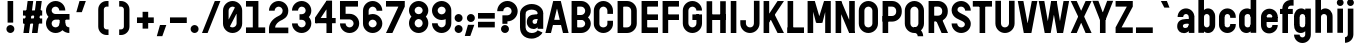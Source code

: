 SplineFontDB: 3.0
FontName: Reglo-Bold
FullName: Reglo Bold
FamilyName: Reglo
Weight: Bold
Copyright: 2011 - Sebastien Sanfilippo\nThis Font Software is licensed under the SIL Open Font License, Version 1.1.\nhttp://scripts.sil.org/OFL
FontLog: "This file provides detailed information on the Reglo Font. This information should be distributed along with the Reglo Font and any derivative works.+AAoA------------+AAoA-CHANGELOG+AAoACgAA-07/11/2009+AAoA(Sebastien Sanfilippo) Reglo Bold 1.0+AAoA-a-z, A-Z, period, comma, hyphen, quote-right+AAoACgAA-----------------------+AAoA-Acknowledgements+AAoACgAA-If you make modifications be sure to add your name (N), email (E), web-address+AAoA(if you have one) (W) and description (D). This list is in alphabetical order.+AAoACgAA-N: Sebastien Sanfilippo+AAoA-E: tinomatic (at)gmail (dot) com+AAoA-W: http://ospublish.constantvzw.org/foundry/+AAoA-D: Designer - original Roman glyphs+AAoA" 
Version: 1.0
FONDName: Reglo
ItalicAngle: 0
UnderlinePosition: -100
UnderlineWidth: 50
Ascent: 800
Descent: 200
UFOAscent: 830
UFODescent: -250
LayerCount: 2
Layer: 0 0 "Back"  1
Layer: 1 0 "Fore"  0
NeedsXUIDChange: 1
FSType: 0
OS2Version: 0
OS2_WeightWidthSlopeOnly: 0
OS2_UseTypoMetrics: 0
CreationTime: 1321547479
ModificationTime: 1321548326
PfmFamily: 17
TTFWeight: 700
TTFWidth: 1
LineGap: 9
VLineGap: 0
Panose: 2 11 8 6 0 0 0 0 0 0
OS2TypoAscent: 750
OS2TypoAOffset: 0
OS2TypoDescent: -250
OS2TypoDOffset: 0
OS2TypoLinegap: 0
OS2WinAscent: 0
OS2WinAOffset: 0
OS2WinDescent: 0
OS2WinDOffset: 0
HheadAscent: 750
HheadAOffset: 0
HheadDescent: -250
HheadDOffset: 0
OS2SubXSize: 700
OS2SubYSize: 650
OS2SubXOff: 0
OS2SubYOff: 140
OS2SupXSize: 700
OS2SupYSize: 650
OS2SupXOff: 0
OS2SupYOff: 477
OS2StrikeYSize: 50
OS2StrikeYPos: 250
OS2Vendor: 'pyrs'
OS2CodePages: 00000000.00000000
OS2UnicodeRanges: 00000000.00000000.00000000.00000000
Lookup: 258 0 0 "'kern' Horizontal Kerning lookup 0"  {"'kern' Horizontal Kerning lookup 0 subtable"  } ['kern' ('DFLT' <'dflt' > ) ]
Lookup: 258 0 0 "'kern' Horizontal Kerning in Latin lookup 0"  {"'kern' Horizontal Kerning in Latin lookup 0 subtable"  } ['kern' ('latn' <'dflt' > ) ]
MarkAttachClasses: 1
DEI: 91125
LangName: 1033 "" "" "" "" "" "" "" "" "" "" "" "" "" "" "" "" "" "" "Reglo Bold" 
PickledData: "(dp1
S'org.robofab.glyphOrder'
p2
(S'space'
S'A'
S'B'
S'C'
S'D'
S'E'
S'F'
S'G'
S'H'
S'I'
S'J'
S'K'
S'L'
S'M'
S'N'
S'O'
S'P'
S'Q'
S'R'
S'S'
S'T'
S'U'
S'V'
S'W'
S'X'
S'Y'
S'Z'
S'zero'
S'one'
S'two'
S'three'
S'four'
S'five'
S'six'
S'seven'
S'eight'
S'nine'
S'numbersign'
S'exclam'
S'parenleft'
S'parenright'
S'plus'
S'comma'
S'hyphen'
S'period'
S'slash'
S'colon'
S'semicolon'
S'equal'
S'question'
S'quoteleft'
S'quoteright'
S'quotedblleft'
S'quotedblright'
S'endash'
S'emdash'
S'underscore'
S'grave'
S'acute'
S'dieresis'
S'circumflex'
S'quotesingle'
S'a'
S'c'
S'd'
S'e'
S'g'
S'k'
S's'
S'w'
S'n'
S'h'
S'b'
S'o'
S'p'
S'l'
S'u'
S'm'
S'i'
S'f'
S't'
S'r'
S'j'
S'v'
S'y'
S'q'
S'x'
S'z'
S'ampersand'
S'Eacute'
S'Egrave'
S'Ecircumflex'
S'Edieresis'
S'Acircumflex'
S'Agrave'
S'Idieresis'
S'at'
tp3
s."
Encoding: UnicodeBmp
UnicodeInterp: none
NameList: Adobe Glyph List
DisplaySize: -96
AntiAlias: 1
FitToEm: 1
WinInfo: 60 12 6
BeginPrivate: 7
BlueFuzz 1 1
BlueScale 8 0.039625
BlueShift 1 7
BlueValues 13 [0 0 700 700]
ForceBold 4 true
StemSnapH 5 [140]
StemSnapV 5 [140]
EndPrivate
BeginChars: 65536 97

StartChar: A
Encoding: 65 65 0
Width: 600
VWidth: 0
Flags: HW
LayerCount: 2
Fore
SplineSet
255 800 m 1
 450 0 l 1
 590 0 l 1
 395 800 l 1
 255 800 l 1
205 800 m 1
 10 0 l 1
 150 0 l 1
 345 800 l 1
 205 800 l 1
171 200 m 1
 417 200 l 1
 417 329 l 1
 171 329 l 1
 171 200 l 1
EndSplineSet
Kerns2: 94 -20 "'kern' Horizontal Kerning in Latin lookup 0 subtable"  92 -20 "'kern' Horizontal Kerning in Latin lookup 0 subtable"  91 -20 "'kern' Horizontal Kerning in Latin lookup 0 subtable"  89 -5 "'kern' Horizontal Kerning in Latin lookup 0 subtable"  86 -9 "'kern' Horizontal Kerning in Latin lookup 0 subtable"  80 -5 "'kern' Horizontal Kerning in Latin lookup 0 subtable"  78 -202 "'kern' Horizontal Kerning in Latin lookup 0 subtable"  72 -5 "'kern' Horizontal Kerning in Latin lookup 0 subtable"  67 0 "'kern' Horizontal Kerning in Latin lookup 0 subtable"  65 -5 "'kern' Horizontal Kerning in Latin lookup 0 subtable"  44 -5 "'kern' Horizontal Kerning in Latin lookup 0 subtable"  42 -5 "'kern' Horizontal Kerning in Latin lookup 0 subtable"  38 -5 "'kern' Horizontal Kerning in Latin lookup 0 subtable"  33 0 "'kern' Horizontal Kerning in Latin lookup 0 subtable"  31 -60 "'kern' Horizontal Kerning in Latin lookup 0 subtable"  29 -40 "'kern' Horizontal Kerning in Latin lookup 0 subtable"  28 -40 "'kern' Horizontal Kerning in Latin lookup 0 subtable"  27 -10 "'kern' Horizontal Kerning in Latin lookup 0 subtable"  26 -62 "'kern' Horizontal Kerning in Latin lookup 0 subtable"  23 -10 "'kern' Horizontal Kerning in Latin lookup 0 subtable"  21 -10 "'kern' Horizontal Kerning in Latin lookup 0 subtable"  12 -10 "'kern' Horizontal Kerning in Latin lookup 0 subtable"  4 -10 "'kern' Horizontal Kerning in Latin lookup 0 subtable" 
EndChar

StartChar: Acircumflex
Encoding: 194 194 1
Width: 600
VWidth: 0
Flags: HW
LayerCount: 2
Fore
Refer: 39 710 N 1 0 0 1 29 190 2
Refer: 0 65 N 1 0 0 1 0 0 2
EndChar

StartChar: Agrave
Encoding: 192 192 2
Width: 600
VWidth: 0
Flags: HW
LayerCount: 2
Fore
Refer: 54 96 N 1 0 0 1 45 190 2
Refer: 0 65 N 1 0 0 1 0 0 2
EndChar

StartChar: B
Encoding: 66 66 3
Width: 580
VWidth: 0
Flags: HW
LayerCount: 2
Fore
SplineSet
75 0 m 1
 75 140 l 1
 304 140 l 2
 358 140 405 185 405 239 c 1
 545 239 l 1
 545 108 437 0 304 0 c 2
 75 0 l 1
75 340 m 1
 75 460 l 1
 304 460 l 2
 358 460 405 505 405 559 c 1
 545 559 l 1
 545 428 437 340 304 340 c 2
 75 340 l 1
405 559 m 1
 405 614 359 660 304 660 c 2
 75 660 l 1
 75 800 l 1
 304 800 l 2
 437 800 545 692 545 559 c 1
 405 559 l 1
405 239 m 1
 405 294 359 340 304 340 c 2
 75 340 l 1
 75 460 l 1
 304 460 l 2
 437 460 545 372 545 239 c 1
 405 239 l 1
65 0 m 1
 65 800 l 1
 205 800 l 1
 205 0 l 1
 65 0 l 1
EndSplineSet
Kerns2: 70 -20 "'kern' Horizontal Kerning in Latin lookup 0 subtable"  41 -20 "'kern' Horizontal Kerning in Latin lookup 0 subtable"  0 -10 "'kern' Horizontal Kerning in Latin lookup 0 subtable" 
EndChar

StartChar: C
Encoding: 67 67 4
Width: 565
VWidth: 0
Flags: HW
LayerCount: 2
Fore
SplineSet
385 564 m 1
 384 619 338 665 284 665 c 0
 230 664 185 618 185 564 c 1
 45 564 l 1
 45 697 153 805 284 805 c 0
 417 805 525 697 525 564 c 1
 385 564 l 1
45 234 m 1
 45 564 l 1
 185 564 l 1
 185 234 l 1
 45 234 l 1
45 234 m 1
 185 234 l 1
 186 170 231 135 284 135 c 0
 339 136 385 181 385 234 c 1
 525 234 l 1
 525 103 417 -5 284 -5 c 0
 153 -5 45 103 45 234 c 1
525 485 m 1
 385 485 l 1
 385 564 l 1
 525 564 l 1
 525 485 l 1
525 234 m 1
 385 234 l 1
 385 315 l 1
 525 315 l 1
 525 234 l 1
EndSplineSet
Kerns2: 70 -20 "'kern' Horizontal Kerning in Latin lookup 0 subtable"  41 -20 "'kern' Horizontal Kerning in Latin lookup 0 subtable"  0 -10 "'kern' Horizontal Kerning in Latin lookup 0 subtable" 
EndChar

StartChar: D
Encoding: 68 68 5
Width: 590
VWidth: 0
Flags: HW
LayerCount: 2
Fore
SplineSet
405 559 m 1
 404 615 359 660 304 660 c 2
 75 660 l 1
 75 800 l 1
 304 800 l 2
 437 800 545 692 545 559 c 1
 405 559 l 1
65 0 m 1
 65 800 l 1
 205 800 l 1
 205 0 l 1
 65 0 l 1
405 239 m 1
 405 559 l 1
 545 559 l 1
 545 239 l 1
 405 239 l 1
75 0 m 1
 75 140 l 1
 304 140 l 1
 359 141 405 186 405 239 c 1
 545 239 l 1
 545 108 437 0 304 0 c 2
 75 0 l 1
EndSplineSet
Kerns2: 70 -20 "'kern' Horizontal Kerning in Latin lookup 0 subtable"  41 -20 "'kern' Horizontal Kerning in Latin lookup 0 subtable"  31 -15 "'kern' Horizontal Kerning in Latin lookup 0 subtable"  29 -10 "'kern' Horizontal Kerning in Latin lookup 0 subtable"  28 -10 "'kern' Horizontal Kerning in Latin lookup 0 subtable"  0 -9 "'kern' Horizontal Kerning in Latin lookup 0 subtable" 
EndChar

StartChar: E
Encoding: 69 69 6
Width: 525
VWidth: 0
Flags: HW
LayerCount: 2
Fore
SplineSet
475 660 m 1
 75 660 l 1
 75 800 l 1
 475 800 l 1
 475 660 l 1
205 0 m 1
 65 0 l 1
 65 800 l 1
 205 800 l 1
 205 0 l 1
475 0 m 1
 75 0 l 1
 75 140 l 1
 475 140 l 1
 475 0 l 1
75 470 m 1
 475 470 l 1
 475 330 l 1
 75 330 l 1
 75 470 l 1
EndSplineSet
EndChar

StartChar: Eacute
Encoding: 201 201 7
Width: 525
VWidth: 0
Flags: HW
LayerCount: 2
Fore
Refer: 34 180 N 1 0 0 1 2 190 2
Refer: 6 69 N 1 0 0 1 0 0 2
EndChar

StartChar: Ecircumflex
Encoding: 202 202 8
Width: 525
VWidth: 0
Flags: HW
LayerCount: 2
Fore
Refer: 39 710 N 1 0 0 1 2 190 2
Refer: 6 69 N 1 0 0 1 0 0 2
EndChar

StartChar: Edieresis
Encoding: 203 203 9
Width: 525
VWidth: 0
Flags: HW
LayerCount: 2
Fore
Refer: 43 168 N 1 0 0 1 3 190 2
Refer: 6 69 N 1 0 0 1 0 0 2
EndChar

StartChar: Egrave
Encoding: 200 200 10
Width: 525
VWidth: 0
Flags: HW
LayerCount: 2
Fore
Refer: 54 96 N 1 0 0 1 2 190 2
Refer: 6 69 N 1 0 0 1 0 0 2
EndChar

StartChar: F
Encoding: 70 70 11
Width: 525
VWidth: 0
Flags: HW
LayerCount: 2
Fore
SplineSet
475 660 m 1
 75 660 l 1
 75 800 l 1
 475 800 l 1
 475 660 l 1
205 0 m 1
 65 0 l 1
 65 800 l 1
 205 800 l 1
 205 0 l 1
75 470 m 1
 475 470 l 1
 475 330 l 1
 75 330 l 1
 75 470 l 1
EndSplineSet
Kerns2: 79 -20 "'kern' Horizontal Kerning in Latin lookup 0 subtable"  70 -100 "'kern' Horizontal Kerning in Latin lookup 0 subtable"  65 -20 "'kern' Horizontal Kerning in Latin lookup 0 subtable"  57 -20 "'kern' Horizontal Kerning in Latin lookup 0 subtable"  44 -20 "'kern' Horizontal Kerning in Latin lookup 0 subtable"  41 -100 "'kern' Horizontal Kerning in Latin lookup 0 subtable"  33 -20 "'kern' Horizontal Kerning in Latin lookup 0 subtable"  0 -30 "'kern' Horizontal Kerning in Latin lookup 0 subtable" 
EndChar

StartChar: G
Encoding: 71 71 12
Width: 571
VWidth: 0
Flags: HW
LayerCount: 2
Fore
SplineSet
386 559 m 1
 385 614 339 659 285 659 c 0
 230 658 185 611 185 559 c 1
 45 559 l 1
 45 692 153 800 285 800 c 0
 418 800 526 692 526 559 c 1
 386 559 l 1
45 240 m 1
 45 559 l 1
 185 559 l 1
 185 240 l 1
 45 240 l 1
45 240 m 1
 185 240 l 1
 186 185 232 140 285 140 c 0
 341 141 386 185 386 240 c 1
 526 240 l 1
 526 108 418 0 285 0 c 0
 153 0 45 108 45 240 c 1
526 240 m 1
 386 240 l 1
 386 461 l 1
 526 461 l 1
 526 240 l 1
445 321 m 1
 285 321 l 1
 285 461 l 1
 445 461 l 1
 445 321 l 1
EndSplineSet
Kerns2: 70 -20 "'kern' Horizontal Kerning in Latin lookup 0 subtable"  41 -20 "'kern' Horizontal Kerning in Latin lookup 0 subtable" 
EndChar

StartChar: H
Encoding: 72 72 13
Width: 610
VWidth: 0
Flags: HW
LayerCount: 2
Fore
SplineSet
205 0 m 1
 65 0 l 1
 65 800 l 1
 205 800 l 1
 205 0 l 1
535 330 m 1
 75 330 l 1
 75 470 l 1
 535 470 l 1
 535 330 l 1
545 0 m 1
 405 0 l 1
 405 800 l 1
 545 800 l 1
 545 0 l 1
EndSplineSet
EndChar

StartChar: I
Encoding: 73 73 14
Width: 278
VWidth: 0
Flags: HW
LayerCount: 2
Fore
SplineSet
209 0 m 1
 69 0 l 1
 69 800 l 1
 209 800 l 1
 209 0 l 1
EndSplineSet
EndChar

StartChar: Idieresis
Encoding: 207 207 15
Width: 278
VWidth: 0
Flags: HW
LayerCount: 2
Fore
Refer: 43 168 N 1 0 0 1 -130 190 2
Refer: 14 73 N 1 0 0 1 0 0 2
EndChar

StartChar: J
Encoding: 74 74 16
Width: 562
VWidth: 0
Flags: HW
LayerCount: 2
Fore
SplineSet
513 234 m 2
 513 800 l 1
 373 800 l 1
 373 234 l 1
 373 234 l 1
 372 170 327 135 274 135 c 0
 219 136 173 181 173 234 c 1
 33 234 l 1
 33 103 141 -5 274 -5 c 0
 405 -5 513 103 513 234 c 2
33 234 m 1
 173 234 l 1
 173 315 l 1
 33 315 l 1
 33 234 l 1
EndSplineSet
Kerns2: 89 0 "'kern' Horizontal Kerning in Latin lookup 0 subtable"  70 -20 "'kern' Horizontal Kerning in Latin lookup 0 subtable"  65 0 "'kern' Horizontal Kerning in Latin lookup 0 subtable"  44 0 "'kern' Horizontal Kerning in Latin lookup 0 subtable"  41 -20 "'kern' Horizontal Kerning in Latin lookup 0 subtable"  33 0 "'kern' Horizontal Kerning in Latin lookup 0 subtable"  0 -10 "'kern' Horizontal Kerning in Latin lookup 0 subtable" 
EndChar

StartChar: K
Encoding: 75 75 17
Width: 594
VWidth: 0
Flags: HW
LayerCount: 2
Fore
SplineSet
205 0 m 1
 65 0 l 1
 65 800 l 1
 205 800 l 1
 205 0 l 1
315 514 m 1
 574 0 l 1
 414 0 l 1
 231 363 l 1
 315 514 l 1
133 373 m 1
 414 800 l 1
 574 800 l 1
 300 390 l 1
 267 369 l 1
 136 157 l 1
 133 373 l 1
EndSplineSet
Kerns2: 94 -20 "'kern' Horizontal Kerning in Latin lookup 0 subtable"  89 -40 "'kern' Horizontal Kerning in Latin lookup 0 subtable"  65 -40 "'kern' Horizontal Kerning in Latin lookup 0 subtable"  44 -40 "'kern' Horizontal Kerning in Latin lookup 0 subtable"  21 -40 "'kern' Horizontal Kerning in Latin lookup 0 subtable"  4 -40 "'kern' Horizontal Kerning in Latin lookup 0 subtable" 
EndChar

StartChar: L
Encoding: 76 76 18
Width: 508
VWidth: 0
Flags: HW
LayerCount: 2
Fore
SplineSet
205 0 m 1
 65 0 l 1
 65 800 l 1
 205 800 l 1
 205 0 l 1
475 0 m 1
 65 0 l 1
 65 140 l 1
 475 140 l 1
 475 0 l 1
EndSplineSet
Kerns2: 94 -40 "'kern' Horizontal Kerning in Latin lookup 0 subtable"  78 -200 "'kern' Horizontal Kerning in Latin lookup 0 subtable"  31 -100 "'kern' Horizontal Kerning in Latin lookup 0 subtable"  29 -70 "'kern' Horizontal Kerning in Latin lookup 0 subtable"  28 -70 "'kern' Horizontal Kerning in Latin lookup 0 subtable"  26 -100 "'kern' Horizontal Kerning in Latin lookup 0 subtable" 
EndChar

StartChar: M
Encoding: 77 77 19
Width: 710
VWidth: 0
Flags: HW
LayerCount: 2
Fore
SplineSet
205 0 m 1
 65 0 l 1
 65 800 l 1
 205 800 l 1
 205 0 l 1
645 0 m 1
 505 0 l 1
 505 800 l 1
 645 800 l 1
 645 0 l 1
246 800 m 1
 406 255 l 1
 276 255 l 1
 136 800 l 1
 246 800 l 1
476 800 m 1
 576 800 l 1
 436 255 l 1
 306 255 l 1
 476 800 l 1
EndSplineSet
EndChar

StartChar: N
Encoding: 78 78 20
Width: 610
VWidth: 0
Flags: HW
LayerCount: 2
Fore
SplineSet
205 0 m 1
 65 0 l 1
 65 800 l 1
 205 800 l 1
 205 0 l 1
545 0 m 1
 405 0 l 1
 405 800 l 1
 545 800 l 1
 545 0 l 1
206 800 m 1
 544 0 l 1
 404 0 l 1
 66 800 l 1
 206 800 l 1
EndSplineSet
Kerns2: 70 0 "'kern' Horizontal Kerning in Latin lookup 0 subtable"  41 0 "'kern' Horizontal Kerning in Latin lookup 0 subtable"  0 0 "'kern' Horizontal Kerning in Latin lookup 0 subtable" 
EndChar

StartChar: O
Encoding: 79 79 21
Width: 570
VWidth: 0
Flags: HW
LayerCount: 2
Fore
SplineSet
385 564 m 1
 384 619 338 665 284 665 c 0
 230 664 185 618 185 564 c 1
 45 564 l 1
 45 697 153 805 284 805 c 0
 417 805 525 697 525 564 c 1
 385 564 l 1
45 234 m 2
 45 564 l 1
 185 564 l 1
 185 234 l 1
 185 234 l 1
 186 170 231 135 284 135 c 0
 339 136 385 181 385 234 c 1
 525 234 l 1
 525 103 417 -5 284 -5 c 0
 153 -5 45 103 45 234 c 2
525 234 m 1
 385 234 l 1
 385 564 l 1
 525 564 l 1
 525 234 l 1
EndSplineSet
Kerns2: 70 -20 "'kern' Horizontal Kerning in Latin lookup 0 subtable"  41 -20 "'kern' Horizontal Kerning in Latin lookup 0 subtable"  31 -10 "'kern' Horizontal Kerning in Latin lookup 0 subtable"  30 -10 "'kern' Horizontal Kerning in Latin lookup 0 subtable"  29 -5 "'kern' Horizontal Kerning in Latin lookup 0 subtable"  28 -5 "'kern' Horizontal Kerning in Latin lookup 0 subtable"  26 -20 "'kern' Horizontal Kerning in Latin lookup 0 subtable"  0 -10 "'kern' Horizontal Kerning in Latin lookup 0 subtable" 
EndChar

StartChar: P
Encoding: 80 80 22
Width: 575
VWidth: 0
Flags: HW
LayerCount: 2
Fore
SplineSet
405 559 m 1
 404 615 359 660 304 660 c 2
 65 660 l 1
 65 800 l 1
 304 800 l 2
 437 800 545 692 545 559 c 1
 405 559 l 1
65 0 m 1
 65 660 l 1
 205 660 l 1
 205 0 l 1
 65 0 l 1
405 529 m 1
 405 559 l 1
 545 559 l 1
 545 529 l 1
 405 529 l 1
65 290 m 1
 65 430 l 1
 304 430 l 1
 359 431 405 476 405 529 c 1
 545 529 l 1
 545 398 437 290 304 290 c 2
 65 290 l 1
EndSplineSet
Kerns2: 70 -120 "'kern' Horizontal Kerning in Latin lookup 0 subtable"  65 -20 "'kern' Horizontal Kerning in Latin lookup 0 subtable"  44 -20 "'kern' Horizontal Kerning in Latin lookup 0 subtable"  41 -120 "'kern' Horizontal Kerning in Latin lookup 0 subtable"  33 -20 "'kern' Horizontal Kerning in Latin lookup 0 subtable"  0 -60 "'kern' Horizontal Kerning in Latin lookup 0 subtable" 
EndChar

StartChar: Q
Encoding: 81 81 23
Width: 570
VWidth: 0
Flags: HW
LayerCount: 2
Fore
SplineSet
368 -86 m 1
 367 -34 334 -2 284 -2 c 1
 284 135 l 1
 406 135 505 36 505 -86 c 1
 368 -86 l 1
385 564 m 1
 384 619 338 665 284 665 c 0
 230 664 185 618 185 564 c 1
 45 564 l 1
 45 697 153 805 284 805 c 0
 417 805 525 697 525 564 c 1
 385 564 l 1
45 234 m 2
 45 564 l 1
 185 564 l 1
 185 234 l 1
 185 234 l 1
 186 170 231 135 284 135 c 0
 339 136 385 181 385 234 c 1
 525 234 l 1
 525 103 417 -5 284 -5 c 0
 153 -5 45 103 45 234 c 2
525 234 m 1
 385 234 l 1
 385 564 l 1
 525 564 l 1
 525 234 l 1
EndSplineSet
Kerns2: 70 0 "'kern' Horizontal Kerning in Latin lookup 0 subtable"  41 0 "'kern' Horizontal Kerning in Latin lookup 0 subtable"  27 0 "'kern' Horizontal Kerning in Latin lookup 0 subtable" 
EndChar

StartChar: R
Encoding: 82 82 24
Width: 591
VWidth: 0
Flags: HW
LayerCount: 2
Fore
SplineSet
405 559 m 1
 404 615 359 660 304 660 c 2
 75 660 l 1
 75 800 l 1
 304 800 l 2
 437 800 545 692 545 559 c 1
 405 559 l 1
65 0 m 1
 65 800 l 1
 205 800 l 1
 205 0 l 1
 65 0 l 1
405 529 m 1
 405 559 l 1
 545 559 l 1
 545 529 l 1
 405 529 l 1
75 290 m 1
 75 430 l 1
 304 430 l 1
 359 431 405 476 405 529 c 1
 545 529 l 1
 545 398 437 290 304 290 c 2
 75 290 l 1
390 0 m 1
 202 428 l 1
 363 428 l 1
 551 0 l 1
 390 0 l 1
EndSplineSet
Kerns2: 29 -20 "'kern' Horizontal Kerning in Latin lookup 0 subtable"  28 -20 "'kern' Horizontal Kerning in Latin lookup 0 subtable"  27 0 "'kern' Horizontal Kerning in Latin lookup 0 subtable"  26 -20 "'kern' Horizontal Kerning in Latin lookup 0 subtable"  21 0 "'kern' Horizontal Kerning in Latin lookup 0 subtable" 
EndChar

StartChar: S
Encoding: 83 83 25
Width: 560
VWidth: 0
Flags: HW
LayerCount: 2
Fore
SplineSet
372 219 m 0
 372 289 254 315 164 367 c 0
 101 403 40 472 40 569 c 0
 40 702 148 800 279 800 c 0
 412 800 520 692 520 559 c 1
 380 559 l 1
 377 614 334 660 279 660 c 0
 224 660 187 633 187 579 c 0
 187 518 288 487 371 442 c 0
 443 403 520 338 520 229 c 0
 520 98 412 0 279 0 c 0
 148 0 40 108 40 239 c 1
 180 239 l 1
 182 185 225 140 279 140 c 0
 333 140 372 172 372 219 c 0
EndSplineSet
Kerns2: 70 -20 "'kern' Horizontal Kerning in Latin lookup 0 subtable"  41 -20 "'kern' Horizontal Kerning in Latin lookup 0 subtable" 
EndChar

StartChar: T
Encoding: 84 84 26
Width: 520
VWidth: 0
Flags: HW
LayerCount: 2
Fore
SplineSet
500 660 m 1
 20 660 l 1
 20 800 l 1
 500 800 l 1
 500 660 l 1
330 0 m 1
 190 0 l 1
 190 790 l 1
 330 790 l 1
 330 0 l 1
EndSplineSet
Kerns2: 94 -20 "'kern' Horizontal Kerning in Latin lookup 0 subtable"  92 -20 "'kern' Horizontal Kerning in Latin lookup 0 subtable"  89 -50 "'kern' Horizontal Kerning in Latin lookup 0 subtable"  81 -100 "'kern' Horizontal Kerning in Latin lookup 0 subtable"  79 -50 "'kern' Horizontal Kerning in Latin lookup 0 subtable"  70 -100 "'kern' Horizontal Kerning in Latin lookup 0 subtable"  65 -50 "'kern' Horizontal Kerning in Latin lookup 0 subtable"  57 -10 "'kern' Horizontal Kerning in Latin lookup 0 subtable"  56 -70 "'kern' Horizontal Kerning in Latin lookup 0 subtable"  55 -10 "'kern' Horizontal Kerning in Latin lookup 0 subtable"  44 -50 "'kern' Horizontal Kerning in Latin lookup 0 subtable"  41 -100 "'kern' Horizontal Kerning in Latin lookup 0 subtable"  40 -100 "'kern' Horizontal Kerning in Latin lookup 0 subtable"  33 -50 "'kern' Horizontal Kerning in Latin lookup 0 subtable"  21 -20 "'kern' Horizontal Kerning in Latin lookup 0 subtable"  0 -50 "'kern' Horizontal Kerning in Latin lookup 0 subtable" 
EndChar

StartChar: U
Encoding: 85 85 27
Width: 600
VWidth: 0
Flags: HW
LayerCount: 2
Fore
SplineSet
60 234 m 2
 60 800 l 1
 200 800 l 1
 200 234 l 1
 200 234 l 1
 201 170 246 135 299 135 c 0
 354 136 400 181 400 234 c 1
 540 234 l 1
 540 103 432 -5 299 -5 c 0
 168 -5 60 103 60 234 c 2
540 234 m 1
 400 234 l 1
 400 800 l 1
 540 800 l 1
 540 234 l 1
EndSplineSet
Kerns2: 70 -20 "'kern' Horizontal Kerning in Latin lookup 0 subtable"  41 -20 "'kern' Horizontal Kerning in Latin lookup 0 subtable"  0 -10 "'kern' Horizontal Kerning in Latin lookup 0 subtable" 
EndChar

StartChar: V
Encoding: 86 86 28
Width: 530
VWidth: 0
Flags: HW
LayerCount: 2
Fore
SplineSet
310 0 m 1
 160 800 l 1
 20 800 l 1
 170 0 l 1
 310 0 l 1
360 0 m 1
 510 800 l 1
 370 800 l 1
 220 0 l 1
 360 0 l 1
EndSplineSet
Kerns2: 89 -10 "'kern' Horizontal Kerning in Latin lookup 0 subtable"  81 -90 "'kern' Horizontal Kerning in Latin lookup 0 subtable"  70 -70 "'kern' Horizontal Kerning in Latin lookup 0 subtable"  65 -20 "'kern' Horizontal Kerning in Latin lookup 0 subtable"  57 0 "'kern' Horizontal Kerning in Latin lookup 0 subtable"  56 -20 "'kern' Horizontal Kerning in Latin lookup 0 subtable"  44 -20 "'kern' Horizontal Kerning in Latin lookup 0 subtable"  41 -70 "'kern' Horizontal Kerning in Latin lookup 0 subtable"  40 -90 "'kern' Horizontal Kerning in Latin lookup 0 subtable"  33 -20 "'kern' Horizontal Kerning in Latin lookup 0 subtable"  21 -10 "'kern' Horizontal Kerning in Latin lookup 0 subtable"  12 -10 "'kern' Horizontal Kerning in Latin lookup 0 subtable"  0 -40 "'kern' Horizontal Kerning in Latin lookup 0 subtable" 
EndChar

StartChar: W
Encoding: 87 87 29
Width: 796
VWidth: 0
Flags: HW
LayerCount: 2
Fore
SplineSet
298 0 m 1
 158 800 l 1
 18 800 l 1
 168 0 l 1
 298 0 l 1
318 0 m 1
 458 800 l 1
 328 800 l 1
 198 0 l 1
 318 0 l 1
598 0 m 1
 468 800 l 1
 338 800 l 1
 478 0 l 1
 598 0 l 1
628 0 m 1
 778 800 l 1
 638 800 l 1
 498 0 l 1
 628 0 l 1
EndSplineSet
Kerns2: 89 -10 "'kern' Horizontal Kerning in Latin lookup 0 subtable"  81 -90 "'kern' Horizontal Kerning in Latin lookup 0 subtable"  70 -70 "'kern' Horizontal Kerning in Latin lookup 0 subtable"  65 -20 "'kern' Horizontal Kerning in Latin lookup 0 subtable"  57 -10 "'kern' Horizontal Kerning in Latin lookup 0 subtable"  56 -20 "'kern' Horizontal Kerning in Latin lookup 0 subtable"  55 -10 "'kern' Horizontal Kerning in Latin lookup 0 subtable"  44 -20 "'kern' Horizontal Kerning in Latin lookup 0 subtable"  41 -70 "'kern' Horizontal Kerning in Latin lookup 0 subtable"  40 -90 "'kern' Horizontal Kerning in Latin lookup 0 subtable"  33 -20 "'kern' Horizontal Kerning in Latin lookup 0 subtable"  21 -10 "'kern' Horizontal Kerning in Latin lookup 0 subtable"  0 -40 "'kern' Horizontal Kerning in Latin lookup 0 subtable" 
EndChar

StartChar: X
Encoding: 88 88 30
Width: 558
VWidth: 0
Flags: HW
LayerCount: 2
Fore
SplineSet
209 400 m 1
 390 800 l 1
 540 800 l 1
 349 400 l 1
 209 400 l 1
209 400 m 1
 18 800 l 1
 168 800 l 1
 349 400 l 1
 209 400 l 1
349 420 m 1
 540 0 l 1
 390 0 l 1
 209 420 l 1
 349 420 l 1
349 420 m 1
 168 0 l 1
 18 0 l 1
 209 420 l 1
 349 420 l 1
EndSplineSet
EndChar

StartChar: Y
Encoding: 89 89 31
Width: 540
VWidth: 0
Flags: HW
LayerCount: 2
Fore
SplineSet
339 0 m 1
 199 0 l 1
 199 394 l 1
 339 394 l 1
 339 0 l 1
199 320 m 1
 380 800 l 1
 530 800 l 1
 339 320 l 1
 199 320 l 1
199 320 m 1
 10 800 l 1
 160 800 l 1
 339 320 l 1
 199 320 l 1
EndSplineSet
Kerns2: 89 -50 "'kern' Horizontal Kerning in Latin lookup 0 subtable"  81 -160 "'kern' Horizontal Kerning in Latin lookup 0 subtable"  70 -120 "'kern' Horizontal Kerning in Latin lookup 0 subtable"  65 -70 "'kern' Horizontal Kerning in Latin lookup 0 subtable"  57 -20 "'kern' Horizontal Kerning in Latin lookup 0 subtable"  56 -70 "'kern' Horizontal Kerning in Latin lookup 0 subtable"  44 -50 "'kern' Horizontal Kerning in Latin lookup 0 subtable"  41 -120 "'kern' Horizontal Kerning in Latin lookup 0 subtable"  40 -160 "'kern' Horizontal Kerning in Latin lookup 0 subtable"  33 -50 "'kern' Horizontal Kerning in Latin lookup 0 subtable"  25 -30 "'kern' Horizontal Kerning in Latin lookup 0 subtable"  21 -30 "'kern' Horizontal Kerning in Latin lookup 0 subtable"  0 -50 "'kern' Horizontal Kerning in Latin lookup 0 subtable" 
EndChar

StartChar: Z
Encoding: 90 90 32
Width: 510
VWidth: 0
Flags: HW
LayerCount: 2
Fore
SplineSet
470 660 m 1
 40 660 l 1
 40 800 l 1
 470 800 l 1
 470 660 l 1
470 0 m 1
 40 0 l 1
 40 140 l 1
 470 140 l 1
 470 0 l 1
470 660 m 1
 190 140 l 1
 40 140 l 1
 320 660 l 1
 470 660 l 1
EndSplineSet
EndChar

StartChar: a
Encoding: 97 97 33
Width: 512
VWidth: 0
Flags: HW
LayerCount: 2
Fore
SplineSet
460 405 m 1
 460 0 l 1
 320 0 l 1
 320 405 l 1
 460 405 l 1
320 400 m 1
 320 439 287 470 250 470 c 0
 211 470 180 439 180 400 c 1
 40 400 l 1
 40 516 134 610 250 610 c 0
 366 610 460 516 460 400 c 1
 320 400 l 1
294 236 m 2
 252 236 173 237 173 178 c 0
 173 143 195 123 230 123 c 0
 275 123 320 156 320 205 c 1
 380 205 l 1
 383 73 289 -5 200 -5 c 0
 101 -5 30 59 30 168 c 0
 30 290 113 353 255 353 c 2
 450 353 l 1
 450 236 l 1
 294 236 l 2
EndSplineSet
Kerns2: 94 -5 "'kern' Horizontal Kerning in Latin lookup 0 subtable"  92 -5 "'kern' Horizontal Kerning in Latin lookup 0 subtable"  91 -5 "'kern' Horizontal Kerning in Latin lookup 0 subtable"  86 0 "'kern' Horizontal Kerning in Latin lookup 0 subtable"  67 0 "'kern' Horizontal Kerning in Latin lookup 0 subtable"  53 0 "'kern' Horizontal Kerning in Latin lookup 0 subtable"  37 0 "'kern' Horizontal Kerning in Latin lookup 0 subtable" 
EndChar

StartChar: acute
Encoding: 180 180 34
Width: 520
VWidth: 0
Flags: HW
LayerCount: 2
Fore
SplineSet
197 635 m 1
 327 635 l 1
 413 800 l 1
 263 800 l 1
 197 635 l 1
EndSplineSet
EndChar

StartChar: ampersand
Encoding: 38 38 35
Width: 688
VWidth: 0
Flags: HW
LayerCount: 2
Fore
SplineSet
345 332 m 1
 285 332 l 2
 240 332 191 293 191 241 c 0
 191 183 232 141 291 141 c 0
 347 141 392 191 392 241 c 1
 533 241 l 1
 533 108 425 0 291 0 c 0
 158 0 50 108 50 241 c 0
 50 303 73 360 112 402 c 1
 73 445 50 502 50 564 c 0
 50 697 158 805 291 805 c 0
 425 805 533 697 533 564 c 1
 382 564 l 1
 382 613 345 664 291 664 c 0
 233 664 191 622 191 564 c 0
 191 512 239 474 284 473 c 1
 345 473 l 1
 345 332 l 1
345 473 m 1
 638 473 l 1
 638 332 l 1
 345 332 l 1
 345 473 l 1
392 353 m 1
 533 353 l 1
 533 241 l 1
 392 241 l 1
 392 353 l 1
533 242 m 1
 533 188 580 141 634 141 c 1
 634 0 l 1
 500 0 392 108 392 242 c 1
 533 242 l 1
EndSplineSet
EndChar

StartChar: at
Encoding: 64 64 36
Width: 681
VWidth: 0
Flags: HW
LayerCount: 2
Fore
SplineSet
631 481 m 1
 631 116 l 1
 491 116 l 1
 491 481 l 1
 631 481 l 1
491 476 m 1
 491 539 425 586 341 586 c 0
 262 586 191 539 191 476 c 1
 51 476 l 1
 51 616 185 726 341 726 c 0
 511 726 631 616 631 476 c 1
 491 476 l 1
485 352 m 2
 443 352 364 353 364 294 c 0
 364 259 386 239 421 239 c 0
 456 239 491 262 491 321 c 1
 551 321 l 1
 554 189 470 111 391 111 c 0
 292 111 221 175 221 284 c 0
 221 406 304 469 446 469 c 2
 621 469 l 1
 621 352 l 1
 485 352 l 2
190 481 m 1
 190 146 l 1
 50 146 l 1
 50 481 l 1
 190 481 l 1
612 20 m 1
 580 -55 470 -134 341 -134 c 0
 156 -134 51 -12 51 146 c 1
 191 146 l 1
 191 65 262 6 341 6 c 0
 405 6 465 31 491 76 c 1
 612 20 l 1
EndSplineSet
EndChar

StartChar: b
Encoding: 98 98 37
Width: 531
VWidth: 0
Flags: HW
LayerCount: 2
Fore
SplineSet
60 829 m 1
 60 0 l 1
 200 0 l 1
 200 829 l 1
 60 829 l 1
340 400 m 1
 340 205 l 1
 480 205 l 1
 480 400 l 1
 340 400 l 1
200 400 m 1
 200 439 232 470 270 470 c 0
 307 470 340 439 340 400 c 1
 480 400 l 1
 483 529 399 610 300 610 c 0
 211 610 137 532 140 400 c 1
 200 400 l 1
140 205 m 1
 137 73 211 -5 300 -5 c 0
 399 -5 483 76 480 205 c 1
 340 205 l 1
 340 166 307 135 270 135 c 0
 232 135 200 166 200 205 c 1
 140 205 l 1
EndSplineSet
Kerns2: 94 -5 "'kern' Horizontal Kerning in Latin lookup 0 subtable"  91 -5 "'kern' Horizontal Kerning in Latin lookup 0 subtable"  89 0 "'kern' Horizontal Kerning in Latin lookup 0 subtable"  70 0 "'kern' Horizontal Kerning in Latin lookup 0 subtable"  60 0 "'kern' Horizontal Kerning in Latin lookup 0 subtable"  41 0 "'kern' Horizontal Kerning in Latin lookup 0 subtable"  37 0 "'kern' Horizontal Kerning in Latin lookup 0 subtable" 
EndChar

StartChar: c
Encoding: 99 99 38
Width: 510
VWidth: 0
Flags: HW
LayerCount: 2
Fore
SplineSet
190 205 m 1
 190 166 221 135 260 135 c 0
 300 135 330 166 330 205 c 1
 470 205 l 1
 470 89 376 -5 260 -5 c 0
 144 -5 50 89 50 205 c 1
 190 205 l 1
190 405 m 1
 190 200 l 1
 50 200 l 1
 50 405 l 1
 190 405 l 1
330 400 m 1
 330 439 299 470 260 470 c 0
 223 470 190 439 190 400 c 1
 50 400 l 1
 50 516 144 610 260 610 c 0
 376 610 470 516 470 400 c 1
 330 400 l 1
330 379 m 1
 330 400 l 1
 470 400 l 1
 470 379 l 1
 330 379 l 1
330 205 m 1
 330 226 l 1
 470 226 l 1
 470 205 l 1
 330 205 l 1
EndSplineSet
Kerns2: 94 -5 "'kern' Horizontal Kerning in Latin lookup 0 subtable"  70 0 "'kern' Horizontal Kerning in Latin lookup 0 subtable"  60 0 "'kern' Horizontal Kerning in Latin lookup 0 subtable"  59 0 "'kern' Horizontal Kerning in Latin lookup 0 subtable"  55 0 "'kern' Horizontal Kerning in Latin lookup 0 subtable"  41 0 "'kern' Horizontal Kerning in Latin lookup 0 subtable" 
EndChar

StartChar: circumflex
Encoding: 710 710 39
Width: 520
VWidth: 0
Flags: HW
LayerCount: 2
Fore
SplineSet
179 800 m 1
 279 800 l 1
 243 635 l 1
 113 635 l 1
 179 800 l 1
428 635 m 1
 298 635 l 1
 262 800 l 1
 362 800 l 1
 428 635 l 1
EndSplineSet
EndChar

StartChar: colon
Encoding: 58 58 40
Width: 280
VWidth: 0
Flags: HW
LayerCount: 2
Fore
SplineSet
40 370 m 0
 40 315 85 270 140 270 c 0
 196 270 240 315 240 370 c 0
 240 425 196 470 140 470 c 0
 85 470 40 425 40 370 c 0
40 100 m 0
 40 45 85 0 140 0 c 0
 196 0 240 45 240 100 c 0
 240 155 196 200 140 200 c 0
 85 200 40 155 40 100 c 0
EndSplineSet
EndChar

StartChar: comma
Encoding: 44 44 41
Width: 298
VWidth: 0
Flags: HW
LayerCount: 2
Fore
SplineSet
20 -79 m 1
 158 -79 l 1
 258 200 l 1
 100 200 l 1
 20 -79 l 1
EndSplineSet
EndChar

StartChar: d
Encoding: 100 100 42
Width: 541
VWidth: 0
Flags: HW
LayerCount: 2
Fore
SplineSet
481 829 m 1
 481 0 l 1
 341 0 l 1
 341 829 l 1
 481 829 l 1
191 400 m 1
 191 205 l 1
 51 205 l 1
 51 400 l 1
 191 400 l 1
341 400 m 1
 341 439 306 470 266 470 c 0
 227 470 191 439 191 400 c 1
 51 400 l 1
 48 529 142 610 256 610 c 0
 345 610 424 532 421 400 c 1
 341 400 l 1
401 205 m 1
 404 73 325 -5 236 -5 c 0
 137 -5 48 76 51 205 c 1
 191 205 l 1
 191 166 227 135 266 135 c 0
 306 135 341 166 341 205 c 1
 401 205 l 1
EndSplineSet
Kerns2: 94 0 "'kern' Horizontal Kerning in Latin lookup 0 subtable"  92 0 "'kern' Horizontal Kerning in Latin lookup 0 subtable"  91 0 "'kern' Horizontal Kerning in Latin lookup 0 subtable"  42 0 "'kern' Horizontal Kerning in Latin lookup 0 subtable" 
EndChar

StartChar: dieresis
Encoding: 168 168 43
Width: 520
VWidth: 0
Flags: HW
LayerCount: 2
Fore
SplineSet
110 720 m 0
 110 687 140 659 179 659 c 0
 218 659 249 687 249 720 c 0
 249 753 218 781 179 781 c 0
 140 781 110 753 110 720 c 0
289 720 m 0
 289 687 319 659 358 659 c 0
 397 659 428 687 428 720 c 0
 428 753 397 781 358 781 c 0
 319 781 289 753 289 720 c 0
EndSplineSet
EndChar

StartChar: e
Encoding: 101 101 44
Width: 510
VWidth: 0
Flags: HW
LayerCount: 2
Fore
SplineSet
50 205 m 1
 190 205 l 1
 190 156 221 130 260 130 c 0
 300 130 335 156 335 205 c 1
 470 205 l 1
 470 89 370 -5 254 -5 c 0
 127 -5 50 89 50 205 c 1
335 400 m 1
 335 449 299 477 260 477 c 0
 223 477 190 449 190 400 c 1
 50 400 l 1
 50 516 144 610 260 610 c 0
 376 610 470 516 470 400 c 1
 335 400 l 1
50 205 m 1
 50 400 l 1
 190 400 l 1
 190 205 l 1
 50 205 l 1
70 390 m 1
 470 390 l 1
 470 273 l 1
 70 273 l 1
 70 390 l 1
335 379 m 1
 335 400 l 1
 470 400 l 1
 470 379 l 1
 335 379 l 1
EndSplineSet
Kerns2: 94 -5 "'kern' Horizontal Kerning in Latin lookup 0 subtable"  93 -5 "'kern' Horizontal Kerning in Latin lookup 0 subtable"  92 -5 "'kern' Horizontal Kerning in Latin lookup 0 subtable"  91 -5 "'kern' Horizontal Kerning in Latin lookup 0 subtable"  70 0 "'kern' Horizontal Kerning in Latin lookup 0 subtable"  67 0 "'kern' Horizontal Kerning in Latin lookup 0 subtable"  53 0 "'kern' Horizontal Kerning in Latin lookup 0 subtable"  41 0 "'kern' Horizontal Kerning in Latin lookup 0 subtable"  37 0 "'kern' Horizontal Kerning in Latin lookup 0 subtable" 
EndChar

StartChar: eight
Encoding: 56 56 45
Width: 583
VWidth: 0
Flags: HW
LayerCount: 2
Fore
SplineSet
50 241 m 0
 50 108 158 0 292 0 c 0
 425 0 533 108 533 241 c 0
 533 303 510 360 471 402 c 1
 510 445 533 501 533 564 c 0
 533 696 425 805 292 805 c 0
 158 805 50 696 50 564 c 0
 50 501 73 445 111 402 c 1
 73 360 50 303 50 241 c 0
392 241 m 0
 392 188 346 141 292 141 c 0
 236 141 191 186 191 241 c 0
 191 297 238 342 292 342 c 0
 347 342 392 294 392 241 c 0
392 564 m 0
 392 510 346 463 292 463 c 0
 236 463 191 508 191 564 c 0
 191 618 238 663 292 663 c 0
 345 663 392 616 392 564 c 0
EndSplineSet
EndChar

StartChar: emdash
Encoding: 8212 8212 46
Width: 520
VWidth: 0
Flags: HW
LayerCount: 2
Fore
SplineSet
470 250 m 1
 470 390 l 1
 50 390 l 1
 50 250 l 1
 470 250 l 1
EndSplineSet
EndChar

StartChar: endash
Encoding: 8211 8211 47
Width: 520
VWidth: 0
Flags: HW
LayerCount: 2
Fore
SplineSet
470 250 m 1
 470 390 l 1
 50 390 l 1
 50 250 l 1
 470 250 l 1
EndSplineSet
EndChar

StartChar: equal
Encoding: 61 61 48
Width: 520
VWidth: 0
Flags: HW
LayerCount: 2
Fore
SplineSet
470 360 m 1
 470 500 l 1
 50 500 l 1
 50 360 l 1
 470 360 l 1
470 140 m 1
 470 280 l 1
 50 280 l 1
 50 140 l 1
 470 140 l 1
EndSplineSet
EndChar

StartChar: exclam
Encoding: 33 33 49
Width: 520
VWidth: 0
Flags: HW
LayerCount: 2
Fore
SplineSet
330 260 m 1
 330 800 l 1
 190 800 l 1
 190 260 l 1
 330 260 l 1
160 100 m 0
 160 45 205 0 260 0 c 0
 315 0 360 45 360 100 c 0
 360 155 315 200 260 200 c 0
 205 200 160 155 160 100 c 0
EndSplineSet
EndChar

StartChar: f
Encoding: 102 102 50
Width: 360
VWidth: 0
Flags: HW
LayerCount: 2
Fore
SplineSet
295 690 m 1
 258 690 225 659 225 620 c 1
 85 620 l 1
 85 736 179 830 295 830 c 1
 295 690 l 1
85 -1 m 1
 85 620 l 1
 225 620 l 1
 225 -1 l 1
 85 -1 l 1
25 605 m 1
 345 605 l 1
 345 478 l 1
 25 478 l 1
 25 605 l 1
295 830 m 1
 365 830 l 1
 365 690 l 1
 295 690 l 1
 295 830 l 1
EndSplineSet
Kerns2: 95 -10 "'kern' Horizontal Kerning in Latin lookup 0 subtable"  94 -10 "'kern' Horizontal Kerning in Latin lookup 0 subtable"  93 -10 "'kern' Horizontal Kerning in Latin lookup 0 subtable"  92 -10 "'kern' Horizontal Kerning in Latin lookup 0 subtable"  91 -10 "'kern' Horizontal Kerning in Latin lookup 0 subtable"  89 -10 "'kern' Horizontal Kerning in Latin lookup 0 subtable"  86 -10 "'kern' Horizontal Kerning in Latin lookup 0 subtable"  80 -15 "'kern' Horizontal Kerning in Latin lookup 0 subtable"  79 -10 "'kern' Horizontal Kerning in Latin lookup 0 subtable"  78 -60 "'kern' Horizontal Kerning in Latin lookup 0 subtable"  72 -15 "'kern' Horizontal Kerning in Latin lookup 0 subtable"  70 -40 "'kern' Horizontal Kerning in Latin lookup 0 subtable"  67 -10 "'kern' Horizontal Kerning in Latin lookup 0 subtable"  66 0 "'kern' Horizontal Kerning in Latin lookup 0 subtable"  65 -15 "'kern' Horizontal Kerning in Latin lookup 0 subtable"  62 -10 "'kern' Horizontal Kerning in Latin lookup 0 subtable"  61 -10 "'kern' Horizontal Kerning in Latin lookup 0 subtable"  60 -10 "'kern' Horizontal Kerning in Latin lookup 0 subtable"  59 -10 "'kern' Horizontal Kerning in Latin lookup 0 subtable"  58 -10 "'kern' Horizontal Kerning in Latin lookup 0 subtable"  57 -10 "'kern' Horizontal Kerning in Latin lookup 0 subtable"  53 -15 "'kern' Horizontal Kerning in Latin lookup 0 subtable"  50 -20 "'kern' Horizontal Kerning in Latin lookup 0 subtable"  44 -15 "'kern' Horizontal Kerning in Latin lookup 0 subtable"  42 -15 "'kern' Horizontal Kerning in Latin lookup 0 subtable"  41 -40 "'kern' Horizontal Kerning in Latin lookup 0 subtable"  38 -15 "'kern' Horizontal Kerning in Latin lookup 0 subtable"  37 -10 "'kern' Horizontal Kerning in Latin lookup 0 subtable"  33 -15 "'kern' Horizontal Kerning in Latin lookup 0 subtable" 
EndChar

StartChar: five
Encoding: 53 53 51
Width: 580
VWidth: 0
Flags: HW
LayerCount: 2
Fore
SplineSet
290 340 m 2
 343 340 390 293 390 240 c 0
 390 187 345 140 290 140 c 0
 234 140 190 184 190 240 c 1
 50 240 l 1
 50 107 157 0 290 0 c 0
 423 0 530 107 530 240 c 0
 530 373 423 480 290 480 c 2
 190 480 l 1
 190 660 l 1
 500 660 l 1
 500 800 l 1
 50 800 l 1
 50 340 l 1
 290 340 l 2
EndSplineSet
EndChar

StartChar: four
Encoding: 52 52 52
Width: 617
VWidth: 0
Flags: HW
LayerCount: 2
Fore
SplineSet
107 240 m 1
 50 240 l 1
 50 378 l 1
 337 800 l 1
 477 800 l 1
 107 240 l 1
477 0 m 1
 337 0 l 1
 337 800 l 1
 477 800 l 1
 477 0 l 1
77 240 m 1
 77 370 l 1
 567 370 l 1
 567 240 l 1
 77 240 l 1
EndSplineSet
EndChar

StartChar: g
Encoding: 103 103 53
Width: 531
VWidth: 0
Flags: HW
LayerCount: 2
Fore
SplineSet
191 -40 m 1
 191 -79 222 -110 261 -110 c 0
 300 -110 331 -80 331 -40 c 1
 471 -40 l 1
 471 -156 377 -250 261 -250 c 0
 145 -250 51 -156 51 -40 c 1
 191 -40 l 1
191 405 m 1
 191 205 l 1
 51 205 l 1
 51 405 l 1
 191 405 l 1
471 605 m 1
 471 -40 l 1
 331 -40 l 1
 331 605 l 1
 471 605 l 1
391 210 m 1
 394 78 310 0 221 0 c 0
 112 0 48 81 51 210 c 1
 191 210 l 1
 191 171 224 140 261 140 c 0
 299 140 331 171 331 210 c 1
 391 210 l 1
331 400 m 1
 331 439 299 470 261 470 c 0
 224 470 191 439 191 400 c 1
 51 400 l 1
 48 529 132 610 231 610 c 0
 320 610 394 532 391 400 c 1
 331 400 l 1
EndSplineSet
Kerns2: 94 0 "'kern' Horizontal Kerning in Latin lookup 0 subtable"  79 0 "'kern' Horizontal Kerning in Latin lookup 0 subtable"  70 0 "'kern' Horizontal Kerning in Latin lookup 0 subtable"  65 0 "'kern' Horizontal Kerning in Latin lookup 0 subtable"  57 0 "'kern' Horizontal Kerning in Latin lookup 0 subtable"  53 0 "'kern' Horizontal Kerning in Latin lookup 0 subtable"  44 0 "'kern' Horizontal Kerning in Latin lookup 0 subtable"  41 0 "'kern' Horizontal Kerning in Latin lookup 0 subtable"  33 0 "'kern' Horizontal Kerning in Latin lookup 0 subtable" 
EndChar

StartChar: grave
Encoding: 96 96 54
Width: 520
VWidth: 0
Flags: HW
LayerCount: 2
Fore
SplineSet
363 635 m 1
 233 635 l 1
 147 800 l 1
 297 800 l 1
 363 635 l 1
EndSplineSet
EndChar

StartChar: h
Encoding: 104 104 55
Width: 546
VWidth: 0
Flags: HW
LayerCount: 2
Fore
SplineSet
60 829 m 1
 60 0 l 1
 200 0 l 1
 200 829 l 1
 60 829 l 1
350 400 m 1
 350 0 l 1
 490 0 l 1
 490 400 l 1
 350 400 l 1
200 400 m 1
 200 439 237 470 275 470 c 0
 317 470 350 439 350 400 c 1
 490 400 l 1
 493 529 404 610 305 610 c 0
 216 610 137 532 140 400 c 1
 200 400 l 1
EndSplineSet
Kerns2: 94 -5 "'kern' Horizontal Kerning in Latin lookup 0 subtable" 
EndChar

StartChar: hyphen
Encoding: 45 45 56
Width: 520
VWidth: 0
Flags: HW
LayerCount: 2
Fore
SplineSet
470 250 m 1
 470 390 l 1
 50 390 l 1
 50 250 l 1
 470 250 l 1
EndSplineSet
EndChar

StartChar: i
Encoding: 105 105 57
Width: 260
VWidth: 0
Flags: HW
LayerCount: 2
Fore
SplineSet
60 605 m 1
 60 0 l 1
 200 0 l 1
 200 605 l 1
 60 605 l 1
45 755 m 0
 45 708 83 670 130 670 c 0
 177 670 216 708 216 755 c 0
 216 802 177 841 130 841 c 0
 83 841 45 802 45 755 c 0
EndSplineSet
Kerns2: 91 0 "'kern' Horizontal Kerning in Latin lookup 0 subtable" 
EndChar

StartChar: j
Encoding: 106 106 58
Width: 273
VWidth: 0
Flags: HW
LayerCount: 2
Fore
SplineSet
0 -110 m 1
 39 -110 70 -80 70 -40 c 1
 210 -40 l 1
 210 -156 116 -250 0 -250 c 1
 0 -110 l 1
210 605 m 1
 210 -40 l 1
 70 -40 l 1
 70 605 l 1
 210 605 l 1
52 755 m 0
 52 708 90 670 137 670 c 0
 184 670 223 708 223 755 c 0
 223 802 184 841 137 841 c 0
 90 841 52 802 52 755 c 0
EndSplineSet
EndChar

StartChar: k
Encoding: 107 107 59
Width: 493
VWidth: 0
Flags: HW
LayerCount: 2
Fore
SplineSet
200 829 m 1
 200 0 l 1
 60 0 l 1
 60 829 l 1
 200 829 l 1
320 341 m 1
 480 0 l 1
 323 0 l 1
 170 341 l 1
 320 341 l 1
483 605 m 1
 320 311 l 1
 170 311 l 1
 326 605 l 1
 483 605 l 1
EndSplineSet
Kerns2: 80 -10 "'kern' Horizontal Kerning in Latin lookup 0 subtable"  72 -10 "'kern' Horizontal Kerning in Latin lookup 0 subtable"  65 -10 "'kern' Horizontal Kerning in Latin lookup 0 subtable"  58 -10 "'kern' Horizontal Kerning in Latin lookup 0 subtable"  57 -10 "'kern' Horizontal Kerning in Latin lookup 0 subtable"  53 -10 "'kern' Horizontal Kerning in Latin lookup 0 subtable"  44 -10 "'kern' Horizontal Kerning in Latin lookup 0 subtable"  42 -10 "'kern' Horizontal Kerning in Latin lookup 0 subtable"  38 -10 "'kern' Horizontal Kerning in Latin lookup 0 subtable"  33 -10 "'kern' Horizontal Kerning in Latin lookup 0 subtable" 
EndChar

StartChar: l
Encoding: 108 108 60
Width: 260
VWidth: 0
Flags: HW
LayerCount: 2
Fore
SplineSet
60 829 m 1
 60 0 l 1
 200 0 l 1
 200 829 l 1
 60 829 l 1
EndSplineSet
Kerns2: 94 -5 "'kern' Horizontal Kerning in Latin lookup 0 subtable"  92 0 "'kern' Horizontal Kerning in Latin lookup 0 subtable" 
EndChar

StartChar: m
Encoding: 109 109 61
Width: 833
VWidth: 0
Flags: HW
LayerCount: 2
Fore
SplineSet
60 606 m 1
 60 0 l 1
 200 0 l 1
 200 606 l 1
 60 606 l 1
350 400 m 1
 350 0 l 1
 490 0 l 1
 490 400 l 1
 350 400 l 1
200 400 m 1
 200 439 237 470 275 470 c 0
 317 470 350 439 350 400 c 1
 490 400 l 1
 493 529 404 610 305 610 c 0
 216 610 137 532 140 400 c 1
 200 400 l 1
640 400 m 1
 640 0 l 1
 780 0 l 1
 780 400 l 1
 640 400 l 1
490 400 m 1
 490 439 527 470 565 470 c 0
 607 470 640 439 640 400 c 1
 780 400 l 1
 783 529 694 610 585 610 c 0
 496 610 387 532 390 400 c 1
 490 400 l 1
EndSplineSet
Kerns2: 94 -5 "'kern' Horizontal Kerning in Latin lookup 0 subtable"  89 0 "'kern' Horizontal Kerning in Latin lookup 0 subtable" 
EndChar

StartChar: n
Encoding: 110 110 62
Width: 543
VWidth: 0
Flags: HW
LayerCount: 2
Fore
SplineSet
60 605 m 1
 60 0 l 1
 200 0 l 1
 200 605 l 1
 60 605 l 1
350 400 m 1
 350 0 l 1
 490 0 l 1
 490 400 l 1
 350 400 l 1
200 400 m 1
 200 439 237 470 275 470 c 0
 317 470 350 439 350 400 c 1
 490 400 l 1
 493 529 404 610 305 610 c 0
 216 610 137 532 140 400 c 1
 200 400 l 1
EndSplineSet
Kerns2: 94 -5 "'kern' Horizontal Kerning in Latin lookup 0 subtable"  91 -5 "'kern' Horizontal Kerning in Latin lookup 0 subtable"  89 0 "'kern' Horizontal Kerning in Latin lookup 0 subtable" 
EndChar

StartChar: nine
Encoding: 57 57 63
Width: 583
VWidth: 0
Flags: HW
LayerCount: 2
Fore
SplineSet
533 564 m 2
 533 697 425 805 291 805 c 0
 158 805 50 697 50 564 c 0
 50 430 158 322 291 322 c 0
 330 322 367 334 392 342 c 1
 392 242 l 2
 392 187 345 141 291 141 c 0
 238 141 191 188 191 242 c 1
 50 242 l 1
 50 108 158 0 291 0 c 0
 425 0 533 108 533 242 c 2
 533 564 l 2
191 564 m 0
 191 617 237 664 291 664 c 0
 348 664 392 620 392 564 c 0
 392 506 343 463 291 463 c 0
 238 463 191 510 191 564 c 0
EndSplineSet
EndChar

StartChar: numbersign
Encoding: 35 35 64
Width: 580
VWidth: 0
Flags: HW
LayerCount: 2
Fore
SplineSet
200 0 m 1
 306 800 l 1
 166 800 l 1
 60 0 l 1
 200 0 l 1
414 0 m 1
 520 800 l 1
 380 800 l 1
 274 0 l 1
 414 0 l 1
50 236 m 1
 530 236 l 1
 530 364 l 1
 50 364 l 1
 50 236 l 1
50 436 m 1
 530 436 l 1
 530 564 l 1
 50 564 l 1
 50 436 l 1
EndSplineSet
EndChar

StartChar: o
Encoding: 111 111 65
Width: 521
VWidth: 0
Flags: HW
LayerCount: 2
Fore
SplineSet
50 210 m 1
 190 210 l 1
 190 171 221 140 260 140 c 0
 300 140 330 171 330 210 c 1
 470 210 l 1
 470 94 376 0 260 0 c 0
 144 0 50 94 50 210 c 1
330 400 m 1
 330 439 299 470 260 470 c 0
 223 470 190 439 190 400 c 1
 50 400 l 1
 50 516 144 610 260 610 c 0
 376 610 470 516 470 400 c 1
 330 400 l 1
50 210 m 1
 50 400 l 1
 190 400 l 1
 190 210 l 1
 50 210 l 1
331 210 m 1
 331 400 l 1
 471 400 l 1
 471 210 l 1
 331 210 l 1
EndSplineSet
Kerns2: 94 -5 "'kern' Horizontal Kerning in Latin lookup 0 subtable"  93 -5 "'kern' Horizontal Kerning in Latin lookup 0 subtable"  92 -5 "'kern' Horizontal Kerning in Latin lookup 0 subtable"  91 -5 "'kern' Horizontal Kerning in Latin lookup 0 subtable"  70 0 "'kern' Horizontal Kerning in Latin lookup 0 subtable"  53 0 "'kern' Horizontal Kerning in Latin lookup 0 subtable"  41 0 "'kern' Horizontal Kerning in Latin lookup 0 subtable" 
EndChar

StartChar: one
Encoding: 49 49 66
Width: 580
VWidth: 0
Flags: HW
LayerCount: 2
Fore
SplineSet
530 140 m 1
 360 140 l 1
 360 800 l 1
 50 800 l 1
 50 660 l 1
 220 660 l 1
 220 140 l 1
 50 140 l 1
 50 0 l 1
 530 0 l 1
 530 140 l 1
EndSplineSet
EndChar

StartChar: p
Encoding: 112 112 67
Width: 531
VWidth: 0
Flags: HW
LayerCount: 2
Fore
SplineSet
60 606 m 1
 60 -248 l 1
 200 -248 l 1
 200 606 l 1
 60 606 l 1
340 400 m 1
 340 210 l 1
 480 210 l 1
 480 400 l 1
 340 400 l 1
200 400 m 1
 200 439 232 470 270 470 c 0
 307 470 340 439 340 400 c 1
 480 400 l 1
 483 529 399 610 300 610 c 0
 211 610 137 532 140 400 c 1
 200 400 l 1
140 210 m 1
 137 78 211 0 300 0 c 0
 399 0 483 81 480 210 c 1
 340 210 l 1
 340 171 307 140 270 140 c 0
 232 140 200 171 200 210 c 1
 140 210 l 1
EndSplineSet
Kerns2: 94 -5 "'kern' Horizontal Kerning in Latin lookup 0 subtable"  70 0 "'kern' Horizontal Kerning in Latin lookup 0 subtable"  41 0 "'kern' Horizontal Kerning in Latin lookup 0 subtable" 
EndChar

StartChar: parenleft
Encoding: 40 40 68
Width: 520
VWidth: 0
Flags: HW
LayerCount: 2
Fore
SplineSet
388 800 m 1
 341 800 l 2
 225 800 131 706 131 590 c 2
 131 160 l 2
 131 44 225 -50 341 -50 c 2
 388 -50 l 1
 388 90 l 1
 341 90 l 2
 301 90 271 120 271 160 c 2
 271 590 l 2
 271 629 305 660 341 660 c 2
 388 660 l 1
 388 800 l 1
EndSplineSet
EndChar

StartChar: parenright
Encoding: 41 41 69
Width: 520
VWidth: 0
Flags: HW
LayerCount: 2
Fore
SplineSet
130 90 m 1
 130 -50 l 1
 177 -50 l 2
 293 -50 387 44 387 160 c 2
 387 590 l 2
 387 706 293 800 177 800 c 2
 130 800 l 1
 130 660 l 1
 177 660 l 2
 214 660 247 629 247 590 c 2
 247 160 l 2
 247 121 217 90 177 90 c 2
 130 90 l 1
EndSplineSet
EndChar

StartChar: period
Encoding: 46 46 70
Width: 280
VWidth: 0
Flags: HW
LayerCount: 2
Fore
SplineSet
40 100 m 0
 40 45 84 0 140 0 c 0
 195 0 240 45 240 100 c 0
 240 155 195 200 140 200 c 0
 84 200 40 155 40 100 c 0
EndSplineSet
EndChar

StartChar: plus
Encoding: 43 43 71
Width: 520
VWidth: 0
Flags: HW
LayerCount: 2
Fore
SplineSet
190 530 m 1
 190 390 l 1
 50 390 l 1
 50 250 l 1
 190 250 l 1
 190 110 l 1
 330 110 l 1
 330 250 l 1
 470 250 l 1
 470 390 l 1
 330 390 l 1
 330 530 l 1
 190 530 l 1
EndSplineSet
EndChar

StartChar: q
Encoding: 113 113 72
Width: 531
VWidth: 0
Flags: HW
LayerCount: 2
Fore
SplineSet
471 604 m 1
 471 -250 l 1
 331 -250 l 1
 331 604 l 1
 471 604 l 1
191 400 m 1
 191 205 l 1
 51 205 l 1
 51 400 l 1
 191 400 l 1
331 400 m 1
 331 439 299 470 261 470 c 0
 224 470 191 439 191 400 c 1
 51 400 l 1
 48 529 132 610 231 610 c 0
 320 610 394 532 391 400 c 1
 331 400 l 1
391 205 m 1
 394 73 320 -5 231 -5 c 0
 132 -5 48 76 51 205 c 1
 191 205 l 1
 191 166 224 135 261 135 c 0
 299 135 331 166 331 205 c 1
 391 205 l 1
EndSplineSet
EndChar

StartChar: question
Encoding: 63 63 73
Width: 520
VWidth: 0
Flags: HW
LayerCount: 2
Fore
SplineSet
100 100 m 0
 100 45 145 0 200 0 c 0
 255 0 300 45 300 100 c 0
 300 155 255 200 200 200 c 0
 145 200 100 155 100 100 c 0
366 549 m 0
 366 492 317 444 261 444 c 2
 135 444 l 1
 135 230 l 1
 261 230 l 1
 261 293 l 1
 402 293 517 408 517 549 c 0
 517 690 402 805 261 805 c 0
 120 805 5 690 5 549 c 1
 156 549 l 1
 156 607 205 654 261 654 c 0
 316 654 366 607 366 549 c 0
EndSplineSet
EndChar

StartChar: quotedblleft
Encoding: 8220 8220 74
Width: 486
VWidth: 0
Flags: HW
LayerCount: 2
Fore
SplineSet
30 521 m 1
 148 521 l 1
 248 800 l 1
 90 800 l 1
 30 521 l 1
208 521 m 1
 326 521 l 1
 446 800 l 1
 288 800 l 1
 208 521 l 1
EndSplineSet
EndChar

StartChar: quotedblright
Encoding: 8221 8221 75
Width: 486
VWidth: 0
Flags: HW
LayerCount: 2
Fore
SplineSet
456 800 m 1
 338 800 l 1
 238 521 l 1
 396 521 l 1
 456 800 l 1
278 800 m 1
 160 800 l 1
 40 521 l 1
 198 521 l 1
 278 800 l 1
EndSplineSet
EndChar

StartChar: quoteleft
Encoding: 8216 8216 76
Width: 308
VWidth: 0
Flags: HW
LayerCount: 2
Fore
SplineSet
278 800 m 1
 140 800 l 1
 40 521 l 1
 198 521 l 1
 278 800 l 1
EndSplineSet
EndChar

StartChar: quoteright
Encoding: 8217 8217 77
Width: 308
VWidth: 0
Flags: HW
LayerCount: 2
Fore
SplineSet
30 521 m 1
 168 521 l 1
 268 800 l 1
 110 800 l 1
 30 521 l 1
EndSplineSet
EndChar

StartChar: quotesingle
Encoding: 39 39 78
Width: 520
VWidth: 0
Flags: HW
LayerCount: 2
Fore
SplineSet
108 521 m 1
 246 521 l 1
 346 800 l 1
 188 800 l 1
 108 521 l 1
EndSplineSet
Kerns2: 91 0 "'kern' Horizontal Kerning in Latin lookup 0 subtable"  86 0 "'kern' Horizontal Kerning in Latin lookup 0 subtable"  80 0 "'kern' Horizontal Kerning in Latin lookup 0 subtable"  79 0 "'kern' Horizontal Kerning in Latin lookup 0 subtable"  78 0 "'kern' Horizontal Kerning lookup 0 subtable"  60 0 "'kern' Horizontal Kerning in Latin lookup 0 subtable"  42 0 "'kern' Horizontal Kerning in Latin lookup 0 subtable" 
EndChar

StartChar: r
Encoding: 114 114 79
Width: 365
VWidth: 0
Flags: HW
LayerCount: 2
Fore
SplineSet
60 605 m 1
 60 0 l 1
 200 0 l 1
 200 605 l 1
 60 605 l 1
200 365 m 1
 200 434 267 465 305 465 c 1
 305 605 l 1
 216 605 137 527 140 395 c 1
 200 365 l 1
305 465 m 1
 365 465 l 1
 365 605 l 1
 305 605 l 1
 305 465 l 1
EndSplineSet
Kerns2: 95 -10 "'kern' Horizontal Kerning in Latin lookup 0 subtable"  94 -10 "'kern' Horizontal Kerning in Latin lookup 0 subtable"  93 -10 "'kern' Horizontal Kerning in Latin lookup 0 subtable"  92 -10 "'kern' Horizontal Kerning in Latin lookup 0 subtable"  91 -10 "'kern' Horizontal Kerning in Latin lookup 0 subtable"  89 -10 "'kern' Horizontal Kerning in Latin lookup 0 subtable"  86 -10 "'kern' Horizontal Kerning in Latin lookup 0 subtable"  81 -50 "'kern' Horizontal Kerning in Latin lookup 0 subtable"  80 -20 "'kern' Horizontal Kerning in Latin lookup 0 subtable"  79 -10 "'kern' Horizontal Kerning in Latin lookup 0 subtable"  72 -20 "'kern' Horizontal Kerning in Latin lookup 0 subtable"  70 -10 "'kern' Horizontal Kerning in Latin lookup 0 subtable"  67 -10 "'kern' Horizontal Kerning in Latin lookup 0 subtable"  65 -20 "'kern' Horizontal Kerning in Latin lookup 0 subtable"  62 -10 "'kern' Horizontal Kerning in Latin lookup 0 subtable"  61 -10 "'kern' Horizontal Kerning in Latin lookup 0 subtable"  60 0 "'kern' Horizontal Kerning in Latin lookup 0 subtable"  59 0 "'kern' Horizontal Kerning in Latin lookup 0 subtable"  58 -20 "'kern' Horizontal Kerning in Latin lookup 0 subtable"  57 -20 "'kern' Horizontal Kerning in Latin lookup 0 subtable"  56 0 "'kern' Horizontal Kerning in Latin lookup 0 subtable"  53 -20 "'kern' Horizontal Kerning in Latin lookup 0 subtable"  50 -10 "'kern' Horizontal Kerning in Latin lookup 0 subtable"  44 -20 "'kern' Horizontal Kerning in Latin lookup 0 subtable"  42 -20 "'kern' Horizontal Kerning in Latin lookup 0 subtable"  41 -10 "'kern' Horizontal Kerning in Latin lookup 0 subtable"  40 -50 "'kern' Horizontal Kerning in Latin lookup 0 subtable"  38 -20 "'kern' Horizontal Kerning in Latin lookup 0 subtable"  33 -20 "'kern' Horizontal Kerning in Latin lookup 0 subtable" 
EndChar

StartChar: s
Encoding: 115 115 80
Width: 456
VWidth: 0
Flags: HW
LayerCount: 2
Fore
SplineSet
421 425 m 1
 421 527 338 610 236 610 c 1
 236 480 l 1
 261 480 281 450 281 425 c 1
 421 425 l 1
35 185 m 1
 35 83 118 0 220 0 c 1
 220 130 l 1
 195 130 175 160 175 185 c 1
 35 185 l 1
220 480 m 1
 236 480 l 1
 236 610 l 1
 220 610 l 1
 220 480 l 1
220 0 m 1
 236 0 l 1
 236 130 l 1
 220 130 l 1
 220 0 l 1
421 187 m 0
 421 289 347 331 304 353 c 0
 233 389 181 404 181 429 c 0
 181 454 195 480 220 480 c 1
 220 610 l 1
 118 610 35 525 35 423 c 0
 35 342 83 296 135 273 c 0
 228 231 277 207 277 182 c 0
 277 157 261 130 236 130 c 1
 236 0 l 1
 338 0 421 85 421 187 c 0
281 410 m 1
 421 410 l 1
 421 425 l 1
 281 425 l 1
 281 410 l 1
35 185 m 1
 175 185 l 1
 175 200 l 1
 35 200 l 1
 35 185 l 1
EndSplineSet
Kerns2: 92 -5 "'kern' Horizontal Kerning in Latin lookup 0 subtable"  70 0 "'kern' Horizontal Kerning in Latin lookup 0 subtable"  41 0 "'kern' Horizontal Kerning in Latin lookup 0 subtable" 
EndChar

StartChar: semicolon
Encoding: 59 59 81
Width: 298
VWidth: 0
Flags: HW
LayerCount: 2
Fore
SplineSet
72 370 m 0
 72 315 117 270 172 270 c 0
 228 270 272 315 272 370 c 0
 272 425 228 470 172 470 c 0
 117 470 72 425 72 370 c 0
20 -79 m 1
 158 -79 l 1
 258 200 l 1
 100 200 l 1
 20 -79 l 1
EndSplineSet
EndChar

StartChar: seven
Encoding: 55 55 82
Width: 570
VWidth: 0
Flags: HW
LayerCount: 2
Fore
SplineSet
520 660 m 1
 50 660 l 1
 50 800 l 1
 520 800 l 1
 520 660 l 1
520 660 m 1
 210 0 l 1
 50 0 l 1
 360 660 l 1
 520 660 l 1
EndSplineSet
Kerns2: 70 -150 "'kern' Horizontal Kerning lookup 0 subtable" 
EndChar

StartChar: six
Encoding: 54 54 83
Width: 583
VWidth: 0
Flags: HW
LayerCount: 2
Fore
SplineSet
50 241 m 2
 50 108 158 0 292 0 c 0
 425 0 533 108 533 241 c 0
 533 375 425 483 292 483 c 0
 253 483 216 471 191 463 c 1
 191 563 l 2
 191 618 238 664 292 664 c 0
 345 664 392 617 392 563 c 1
 533 563 l 1
 533 697 425 805 292 805 c 0
 158 805 50 697 50 563 c 2
 50 241 l 2
392 241 m 0
 392 188 346 141 292 141 c 0
 235 141 191 185 191 241 c 0
 191 299 240 342 292 342 c 0
 345 342 392 295 392 241 c 0
EndSplineSet
EndChar

StartChar: slash
Encoding: 47 47 84
Width: 520
VWidth: 0
Flags: HW
LayerCount: 2
Fore
SplineSet
190 0 m 1
 510 800 l 1
 370 800 l 1
 50 0 l 1
 190 0 l 1
EndSplineSet
EndChar

StartChar: space
Encoding: 32 32 85
Width: 470
VWidth: 0
Flags: HW
LayerCount: 2
EndChar

StartChar: t
Encoding: 116 116 86
Width: 365
VWidth: 0
Flags: HW
LayerCount: 2
Fore
SplineSet
280 139 m 1
 243 139 210 170 210 209 c 1
 70 179 l 1
 70 63 144 -1 260 -1 c 1
 280 139 l 1
70 760 m 1
 70 179 l 1
 210 209 l 1
 210 760 l 1
 70 760 l 1
10 478 m 1
 330 478 l 1
 330 605 l 1
 10 605 l 1
 10 478 l 1
260 -1 m 1
 350 -1 l 1
 350 139 l 1
 280 139 l 1
 260 -1 l 1
EndSplineSet
Kerns2: 94 -20 "'kern' Horizontal Kerning in Latin lookup 0 subtable" 
EndChar

StartChar: three
Encoding: 51 51 87
Width: 583
VWidth: 0
Flags: HW
LayerCount: 2
Fore
SplineSet
238 332 m 1
 298 332 l 2
 343 332 392 293 392 241 c 0
 392 183 351 141 292 141 c 0
 236 141 191 191 191 241 c 1
 50 241 l 1
 50 108 158 0 292 0 c 0
 425 0 533 108 533 241 c 0
 533 303 510 360 471 402 c 1
 510 445 533 502 533 564 c 0
 533 697 425 805 292 805 c 0
 158 805 50 697 50 564 c 1
 201 564 l 1
 201 613 238 664 292 664 c 0
 350 664 392 622 392 564 c 0
 392 512 344 474 299 473 c 1
 238 473 l 1
 238 332 l 1
EndSplineSet
EndChar

StartChar: two
Encoding: 50 50 88
Width: 583
VWidth: 0
Flags: HW
LayerCount: 2
Fore
SplineSet
533 563 m 0
 533 697 425 805 292 805 c 0
 158 805 50 697 50 563 c 1
 191 563 l 1
 191 618 238 664 292 664 c 0
 345 664 392 617 392 563 c 0
 392 490 331 451 292 433 c 0
 122 354 50 235 50 111 c 2
 50 0 l 1
 533 0 l 1
 533 141 l 1
 204 141 l 1
 204 227 294 289 333 310 c 0
 395 343 533 386 533 563 c 0
EndSplineSet
EndChar

StartChar: u
Encoding: 117 117 89
Width: 539
VWidth: 0
Flags: HW
LayerCount: 2
Fore
SplineSet
479 0 m 1
 479 605 l 1
 339 605 l 1
 339 0 l 1
 479 0 l 1
189 205 m 1
 189 605 l 1
 49 605 l 1
 49 205 l 1
 189 205 l 1
339 205 m 1
 339 166 302 135 264 135 c 0
 222 135 189 166 189 205 c 1
 49 205 l 1
 46 76 135 -5 234 -5 c 0
 323 -5 402 73 399 205 c 1
 339 205 l 1
EndSplineSet
EndChar

StartChar: underscore
Encoding: 95 95 90
Width: 520
VWidth: 0
Flags: HW
LayerCount: 2
Fore
SplineSet
470 0 m 1
 470 140 l 1
 50 140 l 1
 50 0 l 1
 470 0 l 1
EndSplineSet
EndChar

StartChar: v
Encoding: 118 118 91
Width: 450
VWidth: 0
Flags: HW
LayerCount: 2
Fore
SplineSet
145 605 m 1
 275 0 l 1
 145 0 l 1
 5 605 l 1
 145 605 l 1
315 605 m 1
 445 605 l 1
 305 0 l 1
 175 0 l 1
 315 605 l 1
EndSplineSet
Kerns2: 70 -60 "'kern' Horizontal Kerning in Latin lookup 0 subtable"  65 -5 "'kern' Horizontal Kerning in Latin lookup 0 subtable"  44 -5 "'kern' Horizontal Kerning in Latin lookup 0 subtable"  41 -60 "'kern' Horizontal Kerning in Latin lookup 0 subtable"  33 -5 "'kern' Horizontal Kerning in Latin lookup 0 subtable" 
EndChar

StartChar: w
Encoding: 119 119 92
Width: 790
VWidth: 0
Flags: HW
LayerCount: 2
Fore
SplineSet
475 605 m 1
 615 0 l 1
 485 0 l 1
 345 605 l 1
 475 605 l 1
645 605 m 1
 785 605 l 1
 645 0 l 1
 505 0 l 1
 645 605 l 1
145 605 m 1
 285 0 l 1
 145 0 l 1
 5 605 l 1
 145 605 l 1
315 605 m 1
 445 605 l 1
 305 0 l 1
 175 0 l 1
 315 605 l 1
EndSplineSet
Kerns2: 70 -60 "'kern' Horizontal Kerning in Latin lookup 0 subtable"  65 -5 "'kern' Horizontal Kerning in Latin lookup 0 subtable"  55 0 "'kern' Horizontal Kerning in Latin lookup 0 subtable"  44 -5 "'kern' Horizontal Kerning in Latin lookup 0 subtable"  41 -60 "'kern' Horizontal Kerning in Latin lookup 0 subtable"  33 -5 "'kern' Horizontal Kerning in Latin lookup 0 subtable" 
EndChar

StartChar: x
Encoding: 120 120 93
Width: 471
VWidth: 0
Flags: HW
LayerCount: 2
Fore
SplineSet
300 329 m 1
 157 0 l 1
 0 0 l 1
 160 329 l 1
 300 329 l 1
157 605 m 1
 303 299 l 1
 163 299 l 1
 0 605 l 1
 157 605 l 1
311 329 m 1
 471 0 l 1
 314 0 l 1
 171 329 l 1
 311 329 l 1
471 605 m 1
 308 299 l 1
 168 299 l 1
 314 605 l 1
 471 605 l 1
EndSplineSet
Kerns2: 44 -5 "'kern' Horizontal Kerning in Latin lookup 0 subtable" 
EndChar

StartChar: y
Encoding: 121 121 94
Width: 471
VWidth: 0
Flags: HW
LayerCount: 2
Fore
SplineSet
140 605 m 1
 300 0 l 1
 170 0 l 1
 0 605 l 1
 140 605 l 1
324 605 m 1
 461 605 l 1
 241 -249 l 1
 111 -249 l 1
 324 605 l 1
EndSplineSet
Kerns2: 70 -60 "'kern' Horizontal Kerning in Latin lookup 0 subtable"  65 -5 "'kern' Horizontal Kerning in Latin lookup 0 subtable"  44 -5 "'kern' Horizontal Kerning in Latin lookup 0 subtable"  41 -60 "'kern' Horizontal Kerning in Latin lookup 0 subtable"  33 -5 "'kern' Horizontal Kerning in Latin lookup 0 subtable" 
EndChar

StartChar: z
Encoding: 122 122 95
Width: 459
VWidth: 0
Flags: HW
LayerCount: 2
Fore
SplineSet
429 605 m 1
 429 480 l 1
 197 125 l 1
 197 0 l 1
 30 0 l 1
 30 125 l 1
 261 480 l 1
 262 605 l 1
 429 605 l 1
30 605 m 1
 295 605 l 1
 295 470 l 1
 30 470 l 1
 30 605 l 1
164 135 m 1
 429 135 l 1
 429 0 l 1
 164 0 l 1
 164 135 l 1
EndSplineSet
Kerns2: 65 0 "'kern' Horizontal Kerning in Latin lookup 0 subtable"  44 0 "'kern' Horizontal Kerning in Latin lookup 0 subtable" 
EndChar

StartChar: zero
Encoding: 48 48 96
Width: 580
VWidth: 0
Flags: HW
LayerCount: 2
Fore
SplineSet
390 564 m 1
 389 619 343 665 289 665 c 0
 235 665 190 617 190 564 c 1
 50 564 l 1
 50 697 158 805 289 805 c 0
 422 805 530 697 530 564 c 1
 390 564 l 1
50 234 m 2
 50 564 l 1
 190 564 l 1
 190 234 l 1
 191 170 236 135 289 135 c 0
 344 135 390 182 390 234 c 1
 530 234 l 1
 530 103 422 -5 289 -5 c 0
 158 -5 50 103 50 234 c 2
530 234 m 1
 390 234 l 1
 390 564 l 1
 530 564 l 1
 530 234 l 1
87 129 m 1
 366 678 l 1
 486 678 l 1
 207 129 l 1
 87 129 l 1
EndSplineSet
EndChar
EndChars
EndSplineFont
